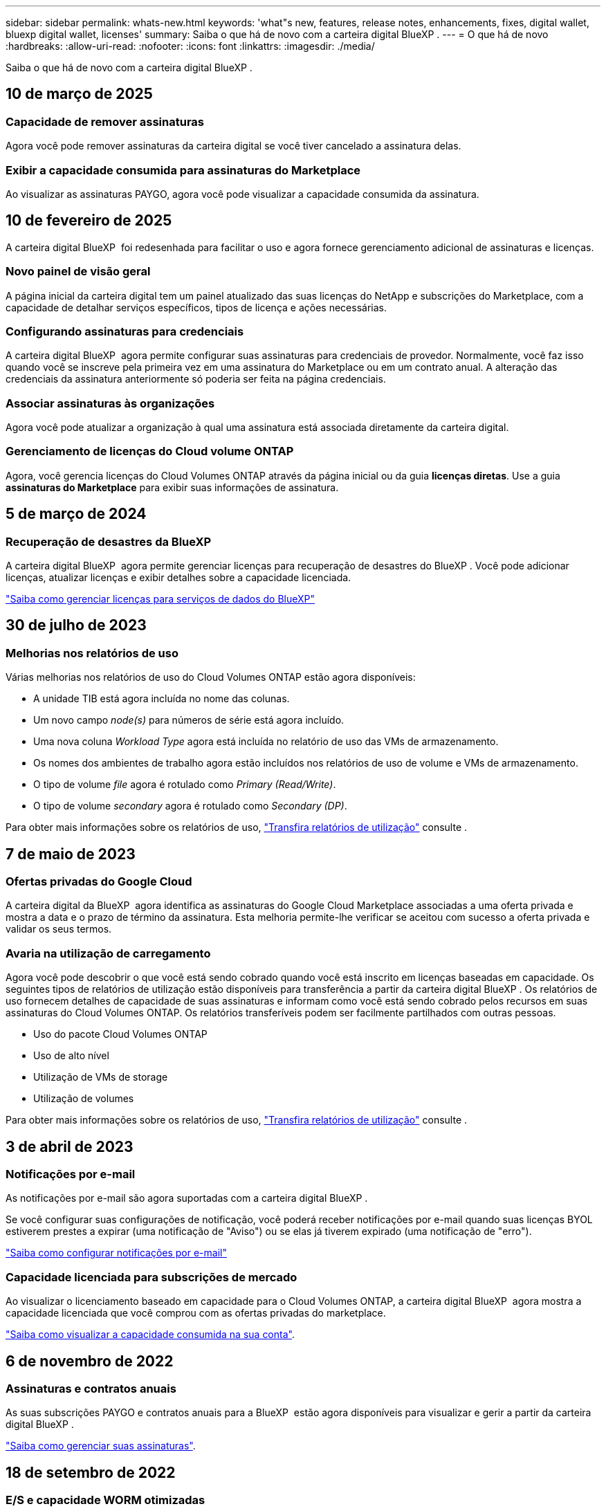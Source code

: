 ---
sidebar: sidebar 
permalink: whats-new.html 
keywords: 'what"s new, features, release notes, enhancements, fixes, digital wallet, bluexp digital wallet, licenses' 
summary: Saiba o que há de novo com a carteira digital BlueXP . 
---
= O que há de novo
:hardbreaks:
:allow-uri-read: 
:nofooter: 
:icons: font
:linkattrs: 
:imagesdir: ./media/


[role="lead"]
Saiba o que há de novo com a carteira digital BlueXP .



== 10 de março de 2025



=== Capacidade de remover assinaturas

Agora você pode remover assinaturas da carteira digital se você tiver cancelado a assinatura delas.



=== Exibir a capacidade consumida para assinaturas do Marketplace

Ao visualizar as assinaturas PAYGO, agora você pode visualizar a capacidade consumida da assinatura.



== 10 de fevereiro de 2025

A carteira digital BlueXP  foi redesenhada para facilitar o uso e agora fornece gerenciamento adicional de assinaturas e licenças.



=== Novo painel de visão geral

A página inicial da carteira digital tem um painel atualizado das suas licenças do NetApp e subscrições do Marketplace, com a capacidade de detalhar serviços específicos, tipos de licença e ações necessárias.



=== Configurando assinaturas para credenciais

A carteira digital BlueXP  agora permite configurar suas assinaturas para credenciais de provedor. Normalmente, você faz isso quando você se inscreve pela primeira vez em uma assinatura do Marketplace ou em um contrato anual. A alteração das credenciais da assinatura anteriormente só poderia ser feita na página credenciais.



=== Associar assinaturas às organizações

Agora você pode atualizar a organização à qual uma assinatura está associada diretamente da carteira digital.



=== Gerenciamento de licenças do Cloud volume ONTAP

Agora, você gerencia licenças do Cloud Volumes ONTAP através da página inicial ou da guia *licenças diretas*. Use a guia *assinaturas do Marketplace* para exibir suas informações de assinatura.



== 5 de março de 2024



=== Recuperação de desastres da BlueXP

A carteira digital BlueXP  agora permite gerenciar licenças para recuperação de desastres do BlueXP . Você pode adicionar licenças, atualizar licenças e exibir detalhes sobre a capacidade licenciada.

https://docs.netapp.com/us-en/bluexp-digital-wallet/task-manage-data-services-licenses.html["Saiba como gerenciar licenças para serviços de dados do BlueXP"]



== 30 de julho de 2023



=== Melhorias nos relatórios de uso

Várias melhorias nos relatórios de uso do Cloud Volumes ONTAP estão agora disponíveis:

* A unidade TIB está agora incluída no nome das colunas.
* Um novo campo _node(s)_ para números de série está agora incluído.
* Uma nova coluna _Workload Type_ agora está incluída no relatório de uso das VMs de armazenamento.
* Os nomes dos ambientes de trabalho agora estão incluídos nos relatórios de uso de volume e VMs de armazenamento.
* O tipo de volume _file_ agora é rotulado como _Primary (Read/Write)_.
* O tipo de volume _secondary_ agora é rotulado como _Secondary (DP)_.


Para obter mais informações sobre os relatórios de uso, https://docs.netapp.com/us-en/bluexp-digital-wallet/task-manage-capacity-licenses.html#download-usage-reports["Transfira relatórios de utilização"] consulte .



== 7 de maio de 2023



=== Ofertas privadas do Google Cloud

A carteira digital da BlueXP  agora identifica as assinaturas do Google Cloud Marketplace associadas a uma oferta privada e mostra a data e o prazo de término da assinatura. Esta melhoria permite-lhe verificar se aceitou com sucesso a oferta privada e validar os seus termos.



=== Avaria na utilização de carregamento

Agora você pode descobrir o que você está sendo cobrado quando você está inscrito em licenças baseadas em capacidade. Os seguintes tipos de relatórios de utilização estão disponíveis para transferência a partir da carteira digital BlueXP . Os relatórios de uso fornecem detalhes de capacidade de suas assinaturas e informam como você está sendo cobrado pelos recursos em suas assinaturas do Cloud Volumes ONTAP. Os relatórios transferíveis podem ser facilmente partilhados com outras pessoas.

* Uso do pacote Cloud Volumes ONTAP
* Uso de alto nível
* Utilização de VMs de storage
* Utilização de volumes


Para obter mais informações sobre os relatórios de uso, https://docs.netapp.com/us-en/bluexp-digital-wallet/task-manage-capacity-licenses.html#download-usage-reports["Transfira relatórios de utilização"] consulte .



== 3 de abril de 2023



=== Notificações por e-mail

As notificações por e-mail são agora suportadas com a carteira digital BlueXP .

Se você configurar suas configurações de notificação, você poderá receber notificações por e-mail quando suas licenças BYOL estiverem prestes a expirar (uma notificação de "Aviso") ou se elas já tiverem expirado (uma notificação de "erro").

https://docs.netapp.com/us-en/bluexp-setup-admin/task-monitor-cm-operations.html["Saiba como configurar notificações por e-mail"^]



=== Capacidade licenciada para subscrições de mercado

Ao visualizar o licenciamento baseado em capacidade para o Cloud Volumes ONTAP, a carteira digital BlueXP  agora mostra a capacidade licenciada que você comprou com as ofertas privadas do marketplace.

https://docs.netapp.com/us-en/bluexp-digital-wallet/task-manage-capacity-licenses.html["Saiba como visualizar a capacidade consumida na sua conta"].



== 6 de novembro de 2022



=== Assinaturas e contratos anuais

As suas subscrições PAYGO e contratos anuais para a BlueXP  estão agora disponíveis para visualizar e gerir a partir da carteira digital BlueXP .

https://docs.netapp.com/us-en/bluexp-digital-wallet/task-manage-subscriptions.html["Saiba como gerenciar suas assinaturas"].



== 18 de setembro de 2022



=== E/S e capacidade WORM otimizadas

A carteira digital da BlueXP  agora mostra um resumo do pacote de licenciamento de e/S otimizado e da capacidade WORM provisionada para sistemas Cloud Volumes ONTAP em sua conta.

Esses detalhes podem ajudá-lo a entender melhor como você está sendo cobrado e se precisa comprar capacidade adicional.

https://docs.netapp.com/us-en/bluexp-digital-wallet/task-manage-capacity-licenses.html["Saiba como visualizar a capacidade consumida na sua conta"].



== 31 de julho de 2022



=== Alterar o método de carregamento

Agora você pode alterar o método de carregamento de um sistema Cloud Volumes ONTAP que usa licenciamento baseado em capacidade. Por exemplo, se você implantou um sistema Cloud Volumes ONTAP com o pacote Essentials, poderá alterá-lo para o pacote Professional se a sua empresa precisar ser alterada.

https://docs.netapp.com/us-en/bluexp-digital-wallet/task-manage-capacity-licenses.html["Saiba como alterar os métodos de carregamento"].



== 3 de julho de 2022



=== Capacidade consumida

O agora mostra a capacidade total consumida na sua conta e a capacidade consumida pelo pacote de licenciamento. Isso pode ajudá-lo a entender como você está sendo cobrado e se você precisa comprar capacidade adicional.

image:https://raw.githubusercontent.com/NetAppDocs/bluexp-cloud-volumes-ontap/main/media/screenshot-digital-wallet-summary.png["Uma captura de tela que mostra a página para licenças baseadas em capacidade. A página fornece uma visão geral da capacidade consumida em sua conta e, em seguida, quebra a capacidade consumida pelo pacote de licenciamento."]



== 27 de fevereiro de 2022



=== Licenças para clusters ONTAP on-premises

Agora você pode ver um inventário dos clusters do ONTAP no local, juntamente com as datas de expiração dos contratos de hardware e serviços. Detalhes adicionais sobre os clusters também estão disponíveis.

https://docs.netapp.com/us-en/bluexp-digital-wallet/task-manage-on-prem-clusters.html["Saiba como gerenciar licenças para clusters ONTAP no local"].



== 2 de janeiro de 2022



=== Os termos de licenciamento são atualizados automaticamente

Se você alterar a capacidade ou o termo de qualquer uma de suas licenças, os termos da licença serão atualizados automaticamente no . Você não precisa atualizar manualmente a licença por conta própria.

A atualização automática de licença funciona com todos os tipos de licenças Cloud Volumes ONTAP e todas as licenças para serviços de dados.
